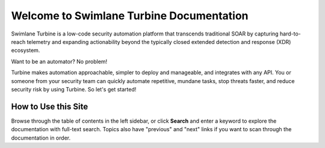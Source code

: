Welcome to Swimlane Turbine Documentation
=========================================

Swimlane Turbine is a low-code security automation platform that
transcends traditional SOAR by capturing hard-to-reach telemetry and
expanding actionability beyond the typically closed extended detection
and response (XDR) ecosystem.

Want to be an automator? No problem! 

Turbine makes automation approachable, simpler to deploy and manageable,
and integrates with any API. You or someone from your security team can
quickly automate repetitive, mundane tasks, stop threats faster, and
reduce security risk by using Turbine. So let's get started!

How to Use this Site
--------------------

Browse through the table of contents in the left sidebar, or click
**Search** and enter a keyword to explore the documentation with
full-text search. Topics also have "previous" and "next" links if you
want to scan through the documentation in order.
